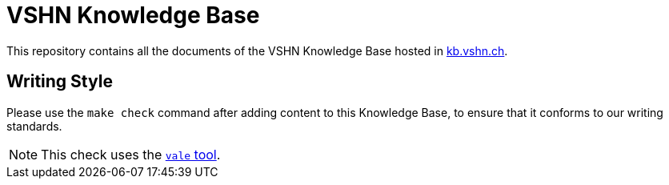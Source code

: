 = VSHN Knowledge Base

This repository contains all the documents of the VSHN Knowledge Base hosted in https://kb.vshn.ch/[kb.vshn.ch].

== Writing Style

Please use the `make check` command after adding content to this Knowledge Base, to ensure that it conforms to our writing standards.

NOTE: This check uses the https://github.com/errata-ai/vale/[`vale` tool].

